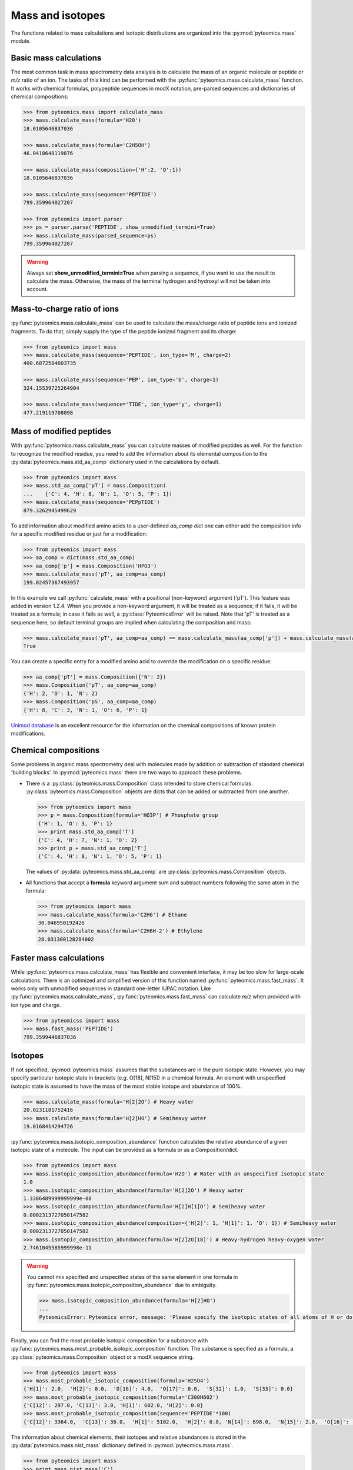 Mass and isotopes
=================

The functions related to mass calculations and isotopic distributions are 
organized into the :py:mod:`pyteomics.mass` module. 

Basic mass calculations
-----------------------

The most common task in mass spectrometry data analysis is to calculate the 
mass of an organic molecule or peptide or *m/z* ratio of an ion. 
The tasks of this kind can be 
performed with the :py:func:`pyteomics.mass.calculate_mass` function. It works with
chemical formulas, polypeptide sequences in modX notation, pre-parsed sequences
and dictionaries of chemical compositions:

.. code-block:: python

    >>> from pyteomics.mass import calculate_mass
    >>> mass.calculate_mass(formula='H2O')
    18.0105646837036

    >>> mass.calculate_mass(formula='C2H5OH')
    46.0418648119876

    >>> mass.calculate_mass(composition={'H':2, 'O':1})
    18.0105646837036

    >>> mass.calculate_mass(sequence='PEPTIDE')
    799.359964027207

    >>> from pyteomics import parser
    >>> ps = parser.parse('PEPTIDE', show_unmodified_termini=True)
    >>> mass.calculate_mass(parsed_sequence=ps)
    799.359964027207

.. warning::

    Always set **show_unmodified_termini=True** when parsing a
    sequence, if you want to use the result to calculate the mass. Otherwise,
    the mass of the terminal hydrogen and hydroxyl will not be taken into account.

Mass-to-charge ratio of ions
----------------------------

:py:func:`pyteomics.mass.calculate_mass` can be used to calculate the mass/charge ratio of 
peptide ions and ionized fragments. To do that, simply supply the type of the 
peptide ionized fragment and its charge:

.. code-block:: python

    >>> from pyteomics import mass
    >>> mass.calculate_mass(sequence='PEPTIDE', ion_type='M', charge=2)
    400.6872584803735

    >>> mass.calculate_mass(sequence='PEP', ion_type='b', charge=1)
    324.15539725264904

    >>> mass.calculate_mass(sequence='TIDE', ion_type='y', charge=1)
    477.219119708098
   
Mass of modified peptides
-------------------------

With :py:func:`pyteomics.mass.calculate_mass` you can calculate masses of modified peptides
as well. For the function to recognize the modified residue, you need to add the 
information about its elemental composition to the :py:data:`pyteomics.mass.std_aa_comp` 
dictionary used in the calculations by default.

.. code-block:: python

    >>> from pyteomics import mass
    >>> mass.std_aa_comp['pT'] = mass.Composition(
    ...    {'C': 4, 'H': 8, 'N': 1, 'O': 5, 'P': 1})
    >>> mass.calculate_mass(sequence='PEPpTIDE')
    879.3262945499629

To add information about modified amino acids to a user-defined `aa_comp` *dict*
one can either add the composition info for a specific modified residue or just
for a modification:

.. code-block:: python

    >>> from pyteomics import mass
    >>> aa_comp = dict(mass.std_aa_comp)
    >>> aa_comp['p'] = mass.Composition('HPO3')
    >>> mass.calculate_mass('pT', aa_comp=aa_comp)
    199.02457367493957

In this example we call :py:func:`calculate_mass` with a positional
(non-keyword) argument ('pT'). This feature was added in version
1.2.4. When you provide a non-keyword argument, it will be treated as a sequence;
if it fails, it will be treated as a formula; in case it fails as well, a
:py:class:`PyteomicsError` will be raised.
Note that 'pT' is treated as a sequence here, so default terminal groups are
implied when calculating the composition and mass:

.. code-block:: python

    >>> mass.calculate_mass('pT', aa_comp=aa_comp) == mass.calculate_mass(aa_comp['p']) + mass.calculate_mass(aa_comp['T']) + mass.calculate_mass('H2O')
    True

You can create a specific entry for a modified amino acid to override the
modification on a specific residue:

.. code-block:: python

    >>> aa_comp['pT'] = mass.Composition({'N': 2})
    >>> mass.Composition('pT', aa_comp=aa_comp)
    {'H': 2, 'O': 1, 'N': 2}
    >>> mass.Composition('pS', aa_comp=aa_comp)
    {'H': 8, 'C': 3, 'N': 1, 'O': 6, 'P': 1}

`Unimod database <http://www.unimod.org>`_ is an 
excellent resource for the information on the chemical compositions of 
known protein modifications.

Chemical compositions
---------------------

Some problems in organic mass spectrometry deal with molecules made by 
addition or subtraction of standard chemical 'building blocks'. 
In :py:mod:`pyteomics.mass` there are two ways to approach these problems.

* There is a :py:class:`pyteomics.mass.Composition` class intended to store chemical formulas.
  :py:class:`pyteomics.mass.Composition` objects are dicts that can be added or subtracted
  from one another.

  .. code-block:: python

     >>> from pyteomics import mass
     >>> p = mass.Composition(formula='HO3P') # Phosphate group 
     {'H': 1, 'O': 3, 'P': 1}
     >>> print mass.std_aa_comp['T']
     {'C': 4, 'H': 7, 'N': 1, 'O': 2}
     >>> print p + mass.std_aa_comp['T']
     {'C': 4, 'H': 8, 'N': 1, 'O': 5, 'P': 1}

  The values of :py:data:`pyteomics.mass.std_aa_comp` are :py:class:`pyteomics.mass.Composition` objects.

* All functions that accept a **formula** keyword argument sum and 
  subtract numbers following the same atom in the formula:

  .. code-block:: python

     >>> from pyteomics import mass
     >>> mass.calculate_mass(formula='C2H6') # Ethane
     30.046950192426 
     >>> mass.calculate_mass(formula='C2H6H-2') # Ethylene
     28.031300128284002

Faster mass calculations
------------------------

While :py:func:`pyteomics.mass.calculate_mass` has flexible and convenient interface, it may be 
too slow for large-scale calculations. There is an optimized and simplified 
version of this function named :py:func:`pyteomics.mass.fast_mass`. It works only with 
unmodified sequences in standard one-letter IUPAC notation. Like 
:py:func:`pyteomics.mass.calculate_mass`, :py:func:`pyteomics.mass.fast_mass` can calculate *m/z* when
provided with ion type and charge.

.. code-block:: python

    >>> from pyteomicss import mass
    >>> mass.fast_mass('PEPTIDE')
    799.3599446837036

Isotopes
--------

If not specified, :py:mod:`pyteomics.mass` assumes that the substances are in
the pure isotopic state. However, you may specify particular isotopic state in
brackets (e.g. O[18], N[15]) in a chemical formula. An element with unspecified 
isotopic state is assumed to have the mass of the most stable isotope and
abundance of 100%.

.. code-block:: python 

    >>> mass.calculate_mass(formula='H[2]2O') # Heavy water
    20.0231181752416
    >>> mass.calculate_mass(formula='H[2]HO') # Semiheavy water
    19.0168414294726

:py:func:`pyteomics.mass.isotopic_composition_abundance` function calculates the relative 
abundance of a given isotopic state of a molecule. The input can be provided
as a formula or as a Composition/dict. 

.. code-block:: python 

    >>> from pyteomics import mass
    >>> mass.isotopic_composition_abundance(formula='H2O') # Water with an unspecified isotopic state
    1.0
    >>> mass.isotopic_composition_abundance(formula='H[2]2O') # Heavy water
    1.3386489999999999e-08 
    >>> mass.isotopic_composition_abundance(formula='H[2]H[1]O') # Semiheavy water
    0.0002313727050147582
    >>> mass.isotopic_composition_abundance(composition={'H[2]’: 1, ‘H[1]’: 1, ‘O': 1}) # Semiheavy water
    0.0002313727050147582
    >>> mass.isotopic_composition_abundance(formula='H[2]2O[18]') # Heavy-hydrogen heavy-oxygen water
    2.7461045585999998e-11

.. warning::

    You cannot mix specified and unspecified states of the same element in one 
    formula in :py:func:`pyteomics.mass.isotopic_composition_abundance` due to ambiguity.

    .. code-block:: python

        >>> mass.isotopic_composition_abundance(formula='H[2]HO') 
        ...
        PyteomicsError: Pyteomics error, message: 'Please specify the isotopic states of all atoms of H or do not specify them at all.'
  
Finally, you can find the most probable isotopic composition for a substance
with :py:func:`pyteomics.mass.most_probable_isotopic_composition` function. The substance is
specified as a formula, a :py:class:`pyteomics.mass.Composition` object or a modX sequence string.

.. code-block:: python

    >>> from pyteomics import mass
    >>> mass.most_probable_isotopic_composition(formula='H2SO4')
    {'H[1]': 2.0,  'H[2]': 0.0,  'O[16]': 4.0,  'O[17]': 0.0,  'S[32]': 1.0,  'S[33]': 0.0}
    >>> mass.most_probable_isotopic_composition(formula='C300H602')
    {'C[12]': 297.0, 'C[13]': 3.0, 'H[1]': 602.0, 'H[2]': 0.0}
    >>> mass.most_probable_isotopic_composition(sequence='PEPTIDE'*100)
    {'C[12]': 3364.0,  'C[13]': 36.0,  'H[1]': 5102.0,  'H[2]': 0.0, 'N[14]': 698.0,  'N[15]': 2.0,  'O[16]':  398.0,  'O[17]': 3.0}

The information about chemical elements, their isotopes and relative abundances
is stored in the :py:data:`pyteomics.mass.nist_mass` dictionary defined in :py:mod:`pyteomics.mass.mass`.

.. code-block:: python

    >>> from pyteomics import mass
    >>> print mass.nist_mass['C']
    {0: (12.0, 1.0), 12: (12.0, 0.98938), 13: (13.0033548378, 0.01078), 14: (14.0032419894, 0.0)}

The zero key stands for the unspecified isotopic state. The data about isotopes 
are stored as tuples *(accurate mass, relative abundance)*.

At the moment, :py:data:`pyteomics.mass.nist_mass` has the data only for the atoms of organic
chemistry, the proton and electron:

.. code-block:: python

    >>> print mass.nist_mass.keys()
    ['H+', 'C', 'P', 'e*', 'H', 'S', 'O', 'N']

